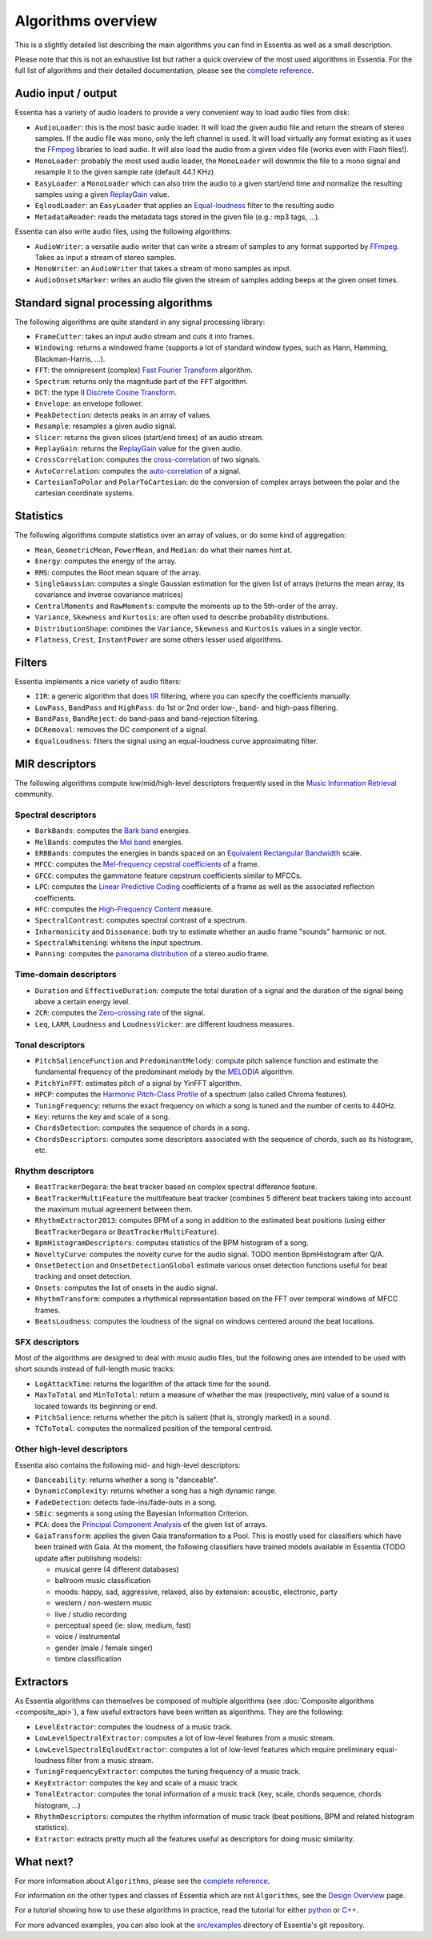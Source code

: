 
Algorithms overview
===================

This is a slightly detailed list describing the main algorithms you can find in Essentia
as well as a small description.

Please note that this is not an exhaustive list but rather a quick overview of the most used
algorithms in Essentia. For the full list of algorithms and their detailed documentation,
please see the `complete reference <algorithms_reference.html>`_.


Audio input / output
--------------------

Essentia has a variety of audio loaders to provide a very convenient way to load audio files from disk:

* ``AudioLoader``: this is the most basic audio loader. It will load the given audio file and
  return the stream of stereo samples. If the audio file was mono, only the left channel is used.
  It will load virtually any format existing as it uses the `FFmpeg`_ libraries to load audio.
  It will also load the audio from a given video file (works even with Flash files!).
* ``MonoLoader``: probably the most used audio loader, the ``MonoLoader`` will downmix the file
  to a mono signal and resample it to the given sample rate (default 44.1 KHz).
* ``EasyLoader``: a ``MonoLoader`` which can also trim the audio to a given start/end time and
  normalize the resulting samples using a given `ReplayGain`_ value.
* ``EqloudLoader``: an ``EasyLoader`` that applies an `Equal-loudness`_ filter to the resulting
  audio
* ``MetadataReader``: reads the metadata tags stored in the given file (e.g.: mp3 tags, ...).

Essentia can also write audio files, using the following algorithms:

* ``AudioWriter``: a versatile audio writer that can write a stream of samples to any format
  supported by `FFmpeg`_. Takes as input a stream of stereo samples.
* ``MonoWriter``: an ``AudioWriter`` that takes a stream of mono samples as input.
* ``AudioOnsetsMarker``: writes an audio file given the stream of samples adding beeps at the given onset times.


Standard signal processing algorithms
-------------------------------------

The following algorithms are quite standard in any signal processing library:

* ``FrameCutter``: takes an input audio stream and cuts it into frames.
* ``Windowing``: returns a windowed frame (supports a lot of standard window types, such as Hann,
  Hamming, Blackman-Harris, ...).
* ``FFT``: the omnipresent (complex) `Fast Fourier Transform`_ algorithm.
* ``Spectrum``: returns only the magnitude part of the ``FFT`` algorithm.
* ``DCT``: the type II `Discrete Cosine Transform`_.
* ``Envelope``: an envelope follower.
* ``PeakDetection``: detects peaks in an array of values.
* ``Resample``: resamples a given audio signal.
* ``Slicer``: returns the given slices (start/end times) of an audio stream.
* ``ReplayGain``: returns the `ReplayGain`_ value for the given audio.
* ``CrossCorrelation``: computes the `cross-correlation`_ of two signals.
* ``AutoCorrelation``: computes the `auto-correlation`_ of a signal.
* ``CartesianToPolar`` and ``PolarToCartesian``: do the conversion of complex arrays between
  the polar and the cartesian coordinate systems.

Statistics
----------

The following algorithms compute statistics over an array of values, or do some kind
of aggregation:

* ``Mean``, ``GeometricMean``, ``PowerMean``, and ``Median``: do what their names hint at.
* ``Energy``: computes the energy of the array.
* ``RMS``: computes the Root mean square of the array.
* ``SingleGaussian``: computes a single Gaussian estimation for the given list of arrays (returns the
  mean array, its covariance and inverse covariance matrices)
* ``CentralMoments`` and ``RawMoments``: compute the moments up to the 5th-order of the array.
* ``Variance``, ``Skewness`` and ``Kurtosis``: are often used to describe probability distributions.
* ``DistributionShape``: combines the ``Variance``, ``Skewness`` and ``Kurtosis`` values in a single vector.
* ``Flatness``, ``Crest``, ``InstantPower`` are some others lesser used algorithms.

Filters
-------

Essentia implements a nice variety of audio filters:

* ``IIR``: a generic algorithm that does `IIR`_ filtering, where you can specify the coefficients manually.
* ``LowPass``, ``BandPass`` and ``HighPass``: do 1st or 2nd order low-, band- and high-pass filtering.
* ``BandPass``, ``BandReject``: do band-pass and band-rejection filtering.
* ``DCRemoval``: removes the DC component of a signal.
* ``EqualLoudness``: filters the signal using an equal-loudness curve approximating filter.

MIR descriptors
---------------

The following algorithms compute low/mid/high-level descriptors frequently used in the `Music Information Retrieval`_ community.

Spectral descriptors
^^^^^^^^^^^^^^^^^^^^

* ``BarkBands``: computes the `Bark band <http://en.wikipedia.org/wiki/Bark_scale>`_ energies.
* ``MelBands``: computes the `Mel band <http://en.wikipedia.org/wiki/Mel_scale>`_ energies.
* ``ERBBands``: computes the energies in bands spaced on an `Equivalent Rectangular Bandwidth <http://en.wikipedia.org/wiki/Equivalent_rectangular_bandwidth>`_ scale.
* ``MFCC``: computes the `Mel-frequency cepstral coefficients <http://en.wikipedia.org/wiki/Mel-frequency_cepstral_coefficient>`_ of a frame.
* ``GFCC``: computes the gammatone feature cepstrum coefficients similar to MFCCs.
* ``LPC``: computes the `Linear Predictive Coding <http://en.wikipedia.org/wiki/Linear_predictive_coding>`_ coefficients of a frame as well as the associated reflection coefficients.
* ``HFC``: computes the `High-Frequency Content <http://en.wikipedia.org/wiki/High_Frequency_Content_measure>`_ measure.
* ``SpectralContrast``: computes spectral contrast of a spectrum.
* ``Inharmonicity`` and ``Dissonance``: both try to estimate whether an audio frame "sounds" harmonic or not.
* ``SpectralWhitening``: whitens the input spectrum.
* ``Panning``: computes the `panorama distribution <http://en.wikipedia.org/wiki/Panning_(audio)>`_ of a stereo audio frame.

Time-domain descriptors
^^^^^^^^^^^^^^^^^^^^^^^

* ``Duration`` and ``EffectiveDuration``: compute the total duration of a signal and the duration of the signal being above a certain energy level.
* ``ZCR``: computes the `Zero-crossing rate <http://en.wikipedia.org/wiki/ZCR>`_ of the signal.
* ``Leq``, ``LARM``, ``Loudness`` and ``LoudnessVicker``: are different loudness measures.



Tonal descriptors
^^^^^^^^^^^^^^^^^

* ``PitchSalienceFunction`` and ``PredominantMelody``: compute pitch salience function and estimate the 
  fundamental frequency of the predominant melody by the `MELODIA <http://www.justinsalamon.com/melody-extraction.html>`_ algorithm.
* ``PitchYinFFT``: estimates pitch of a signal by YinFFT algorithm.
* ``HPCP``: computes the `Harmonic Pitch-Class Profile <http://en.wikipedia.org/wiki/Harmonic_pitch_class_profiles>`_ of a spectrum (also called Chroma features).
* ``TuningFrequency``: returns the exact frequency on which a song is tuned and the number of cents to 440Hz.
* ``Key``: returns the key and scale of a song.
* ``ChordsDetection``: computes the sequence of chords in a song.
* ``ChordsDescriptors``: computes some descriptors associated with the sequence of chords, such as its histogram, etc.



Rhythm descriptors
^^^^^^^^^^^^^^^^^^

* ``BeatTrackerDegara``: the beat tracker based on complex spectral difference feature.
* ``BeatTrackerMultiFeature`` the multifeature beat tracker (combines 5 different beat trackers taking into 
  account the maximum mutual agreement between them.
* ``RhythmExtractor2013``: сomputes BPM of a song in addition to the estimated beat positions (using either ``BeatTrackerDegara`` or ``BeatTrackerMultiFeature``).
* ``BpmHistogramDescriptors``: computes statistics of the BPM histogram of a song.
* ``NoveltyCurve``: computes the novelty curve for the audio signal. TODO mention BpmHistogram after Q/A.
* ``OnsetDetection`` and ``OnsetDetectionGlobal`` estimate various onset detection functions useful for beat
  tracking and onset detection.
* ``Onsets``: computes the list of onsets in the audio signal.
* ``RhythmTransform``: computes a rhythmical representation based on the FFT over temporal windows of MFCC frames.
* ``BeatsLoudness``: computes the loudness of the signal on windows centered around the beat locations.


SFX descriptors
^^^^^^^^^^^^^^^

Most of the algorithms are designed to deal with music audio files, but the following ones are
intended to be used with short sounds instead of full-length music tracks:

* ``LogAttackTime``: returns the logarithm of the attack time for the sound.
* ``MaxToTotal`` and ``MinToTotal``: return a measure of whether the max (respectively, min) value of
  a sound is located towards its beginning or end.
* ``PitchSalience``: returns whether the pitch is salient (that is, strongly marked) in a sound.
* ``TCToTotal``: computes the normalized position of the temporal centroid.


Other high-level descriptors
^^^^^^^^^^^^^^^^^^^^^^^^^^^^

Essentia also contains the following mid- and high-level descriptors:

* ``Danceability``: returns whether a song is "danceable".
* ``DynamicComplexity``: returns whether a song has a high dynamic range.
* ``FadeDetection``: detects fade-ins/fade-outs in a song.
* ``SBic``: segments a song using the Bayesian Information Criterion.
* ``PCA``: does the `Principal Component Analysis <http://en.wikipedia.org/wiki/Principal_component_analysis>`_
  of the given list of arrays.
* ``GaiaTransform``: applies the given Gaia transformation to a Pool. This is mostly used for
  classifiers which have been trained with Gaia. At the moment, the following classifiers have
  trained models available in Essentia (TODO update after publishing models):

  * musical genre (4 different databases)
  * ballroom music classification
  * moods: happy, sad, aggressive, relaxed, also by extension: acoustic, electronic, party
  * western / non-western music
  * live / studio recording
  * perceptual speed (ie: slow, medium, fast)
  * voice / instrumental
  * gender (male / female singer)
  * timbre classification
  

Extractors
----------

As Essentia algorithms can themselves be composed of multiple algorithms
(see :doc:`Composite algorithms <composite_api>`),
a few useful extractors have been written as algorithms. They are the following:

* ``LevelExtractor``: computes the loudness of a music track.
* ``LowLevelSpectralExtractor``: computes a lot of low-level features from a music stream.
* ``LowLevelSpectralEqloudExtractor``: computes a lot of low-level features which require preliminary equal-loudness filter from a music stream.
* ``TuningFrequencyExtractor``: computes the tuning frequency of a music track.
* ``KeyExtractor``: computes the key and scale of a music track.
* ``TonalExtractor``: computes the tonal information of a music track (key, scale, chords sequence, chords histogram, ...)
* ``RhythmDescriptors``: computes the rhythm information of music track (beat positions, BPM and related histogram statistics).
* ``Extractor``: extracts pretty much all the features useful as descriptors for doing music similarity.




What next?
----------

For more information about ``Algorithms``, please see the `complete reference <algorithms_reference.html>`_.

For information on the other types and classes of Essentia which are not ``Algorithms``, see the `Design Overview <design_overview.html>`_ page.

For a tutorial showing how to use these algorithms in practice, read the tutorial for either `python <python_tutorial.html>`_ or `C++ <howto_standard_extractor.html>`_.

For more advanced examples, you can also look at the `src/examples`_ directory of Essentia's git repository.

.. _src/examples: https://github.com/MTG/essentia/tree/master/src/examples
.. _FFmpeg: http://www.ffmpeg.org/
.. _ReplayGain: http://www.replaygain.org/
.. _Equal-loudness: http://replaygain.hydrogenaudio.org/equal_loudness.html
.. _Fast Fourier Transform: http://en.wikipedia.org/wiki/Fft
.. _cross-correlation: http://en.wikipedia.org/wiki/Cross-correlation
.. _auto-correlation: http://en.wikipedia.org/wiki/Autocorrelation
.. _Root mean square: http://en.wikipedia.org/wiki/Root_mean_square
.. _Discrete Cosine Transform: http://en.wikipedia.org/wiki/Discrete_cosine_transform
.. _IIR: http://en.wikipedia.org/wiki/IIR
.. _Music Information Retrieval: http://en.wikipedia.org/wiki/Music_information_retrieval

